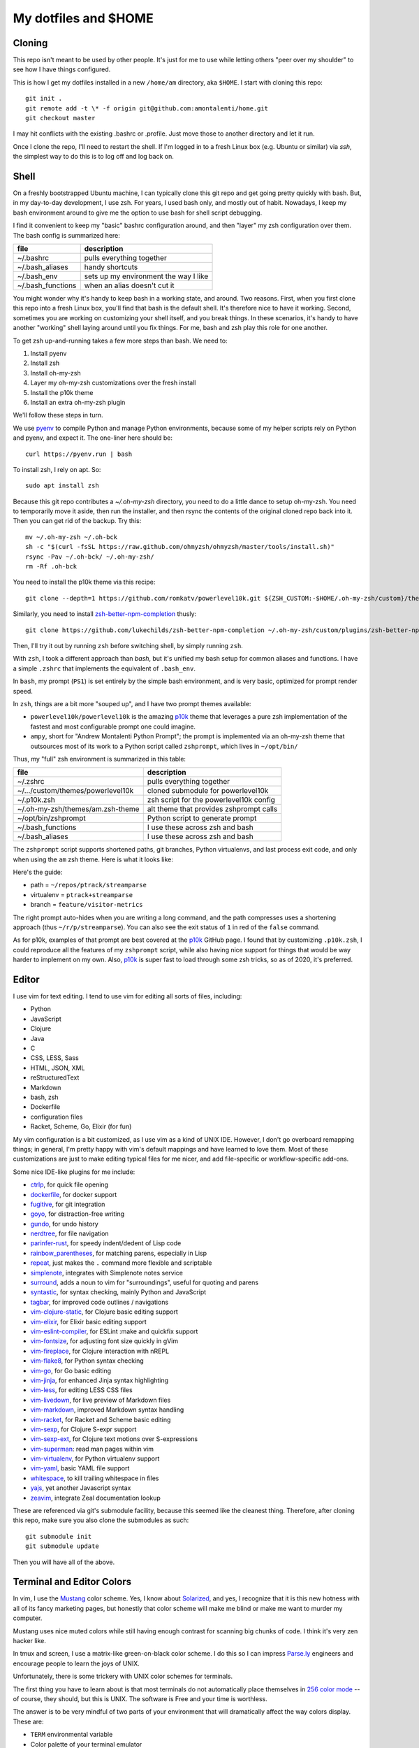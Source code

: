 My dotfiles and $HOME
=====================

Cloning
-------

This repo isn't meant to be used by other people. It's just for me to use
while letting others "peer over my shoulder" to see how I have things
configured.

This is how I get my dotfiles installed in a new ``/home/am`` directory, 
aka ``$HOME``. I start with cloning this repo::

    git init .
    git remote add -t \* -f origin git@github.com:amontalenti/home.git
    git checkout master

I may hit conflicts with the existing .bashrc or .profile. Just move those
to another directory and let it run.

Once I clone the repo, I'll need to restart the shell. If I'm logged in
to a fresh Linux box (e.g. Ubuntu or similar) via `ssh`, the simplest way to do 
this is to log off and log back on.

Shell
-----

On a freshly bootstrapped Ubuntu machine, I can typically clone this git repo
and get going pretty quickly with bash. But, in my day-to-day development,
I use zsh. For years, I used bash only, and mostly out of habit. Nowadays,
I keep my bash environment around to give me the option to use bash for
shell script debugging.

I find it convenient to keep my "basic" bashrc configuration around, and then
"layer" my zsh configuration over them. The bash config is summarized here:

+-------------------+---------------------------------------+
| file              | description                           |
+===================+=======================================+
| ~/.bashrc         | pulls everything together             |
+-------------------+---------------------------------------+
| ~/.bash_aliases   | handy shortcuts                       |
+-------------------+---------------------------------------+
| ~/.bash_env       | sets up my environment the way I like |
+-------------------+---------------------------------------+
| ~/.bash_functions | when an alias doesn't cut it          |
+-------------------+---------------------------------------+

You might wonder why it's handy to keep bash in a working state, and around.
Two reasons. First, when you first clone this repo into a fresh Linux box,
you'll find that bash is the default shell. It's therefore nice to have it
working. Second, sometimes you are working on customizing your shell itself,
and you break things. In these scenarios, it's handy to have another "working"
shell laying  around until you fix things. For me, bash and zsh play this role
for one another.

To get zsh up-and-running takes a few more steps than bash. We need to:

1. Install pyenv
2. Install zsh
3. Install oh-my-zsh
4. Layer my oh-my-zsh customizations over the fresh install
5. Install the p10k theme
6. Install an extra oh-my-zsh plugin

We'll follow these steps in turn.

We use pyenv_ to compile Python and manage Python environments, because some of my
helper scripts rely on Python and pyenv, and expect it. The one-liner here should be::

    curl https://pyenv.run | bash

.. _pyenv: https://github.com/pyenv/pyenv-installer

To install zsh, I rely on apt. So::

    sudo apt install zsh

Because this git repo contributes a `~/.oh-my-zsh` directory, you need to do a little
dance to setup oh-my-zsh. You need to temporarily move it aside, then run the installer,
and then rsync the contents of the original cloned repo back into it. Then you can get
rid of the backup. Try this::

    mv ~/.oh-my-zsh ~/.oh-bck
    sh -c "$(curl -fsSL https://raw.github.com/ohmyzsh/ohmyzsh/master/tools/install.sh)"
    rsync -Pav ~/.oh-bck/ ~/.oh-my-zsh/
    rm -Rf .oh-bck

You need to install the p10k theme via this recipe::

    git clone --depth=1 https://github.com/romkatv/powerlevel10k.git ${ZSH_CUSTOM:-$HOME/.oh-my-zsh/custom}/themes/powerlevel10k

Similarly, you need to install zsh-better-npm-completion_ thusly::

    git clone https://github.com/lukechilds/zsh-better-npm-completion ~/.oh-my-zsh/custom/plugins/zsh-better-npm-completion

.. _zsh-better-npm-completion: https://github.com/lukechilds/zsh-better-npm-completion

Then, I'll try it out by running ``zsh`` before switching shell, by simply running ``zsh``.

With ``zsh``, I took a different approach than `bash`, but it's unified my bash
setup for common aliases and functions. I have a simple ``.zshrc`` that
implements the equivalent of ``.bash_env``.

In ``bash``, my prompt (``PS1``) is set entirely by the simple bash
environment, and is very basic, optimized for prompt render speed.

In ``zsh``, things are a bit more "souped up", and I have two prompt themes
available:

- ``powerlevel10k/powerlevel10k`` is the amazing p10k_ theme that leverages
  a pure zsh implementation of the fastest and most configurable prompt one could
  imagine.
- ``ampy``, short for "Andrew Montalenti Python Prompt"; the prompt is implemented
  via an oh-my-zsh theme that outsources most of its work to a Python script
  called ``zshprompt``, which lives in ``~/opt/bin/``

Thus, my "full" zsh environment is summarized in this table:

+-----------------------------------+----------------------------------------------+
| file                              | description                                  |
+===================================+==============================================+
| ~/.zshrc                          | pulls everything together                    |
+-----------------------------------+----------------------------------------------+
| ~/.../custom/themes/powerlevel10k | cloned submodule for powerlevel10k           |
+-----------------------------------+----------------------------------------------+
| ~/.p10k.zsh                       | zsh script for the powerlevel10k config      |
+-----------------------------------+----------------------------------------------+
| ~/.oh-my-zsh/themes/am.zsh-theme  | alt theme that provides zshprompt calls      |
+-----------------------------------+----------------------------------------------+
| ~/opt/bin/zshprompt               | Python script to generate prompt             |
+-----------------------------------+----------------------------------------------+
| ~/.bash_functions                 | I use these across zsh and bash              |
+-----------------------------------+----------------------------------------------+
| ~/.bash_aliases                   | I use these across zsh and bash              |
+-----------------------------------+----------------------------------------------+

.. _p10k: https://github.com/romkatv/powerlevel10k

The ``zshprompt`` script supports shortened paths, git branches, Python
virtualenvs, and last process exit code, and only when using the ``am`` zsh theme.
Here is what it looks like:

.. image:: https://user-images.githubusercontent.com/40263/39084790-49b8eb4a-4548-11e8-8523-7fce14582eab.png
    :target: http://ohmyz.sh/
    :align: center
    :alt: zshprompt

Here's the guide:

* path = ``~/repos/ptrack/streamparse``
* virtualenv = ``ptrack+streamparse``
* branch = ``feature/visitor-metrics``

The right prompt auto-hides when you are writing a long command, and the path
compresses uses a shortening approach (thus ``~/r/p/streamparse``). You can
also see the exit status of ``1`` in red of the ``false`` command.

As for p10k, examples of that prompt are best covered at the p10k_ GitHub page.
I found that by customizing ``.p10k.zsh``, I could reproduce all the features
of my ``zshprompt`` script, while also having nice support for things that
would be way harder to implement on my own. Also, p10k_ is super fast to load
through some zsh tricks, so as of 2020, it's preferred.

Editor
------

I use vim for text editing. I tend to use vim for editing all sorts
of files, including:

* Python
* JavaScript
* Clojure
* Java
* C
* CSS, LESS, Sass
* HTML, JSON, XML
* reStructuredText
* Markdown
* bash, zsh
* Dockerfile
* configuration files
* Racket, Scheme, Go, Elixir (for fun)

My vim configuration is a bit customized, as I use vim as a kind of UNIX
IDE. However, I don't go overboard remapping things; in general, I'm pretty
happy with vim's default mappings and have learned to love them. Most of
these customizations are just to make editing typical files for me nicer,
and add file-specific or workflow-specific add-ons.

Some nice IDE-like plugins for me include:

* ctrlp_, for quick file opening
* dockerfile_, for docker support
* fugitive_, for git integration
* goyo_, for distraction-free writing
* gundo_, for undo history
* nerdtree_, for file navigation
* parinfer-rust_, for speedy indent/dedent of Lisp code
* rainbow_parentheses_, for matching parens, especially in Lisp
* repeat_, just makes the ``.`` command more flexible and scriptable
* simplenote_, integrates with Simplenote notes service
* surround_, adds a noun to vim for "surroundings", useful for quoting and parens
* syntastic_, for syntax checking, mainly Python and JavaScript
* tagbar_, for improved code outlines / navigations
* vim-clojure-static_, for Clojure basic editing support
* vim-elixir_, for Elixir basic editing support
* vim-eslint-compiler_, for ESLint :make and quickfix support
* vim-fontsize_, for adjusting font size quickly in gVim
* vim-fireplace_, for Clojure interaction with nREPL
* vim-flake8_, for Python syntax checking
* vim-go_, for Go basic editing
* vim-jinja_, for enhanced Jinja syntax highlighting
* vim-less_, for editing LESS CSS files
* vim-livedown_, for live preview of Markdown files
* vim-markdown_, improved Markdown syntax handling
* vim-racket_, for Racket and Scheme basic editing
* vim-sexp_, for Clojure S-expr support
* vim-sexp-ext_, for Clojure text motions over S-expressions
* vim-superman_: read man pages within vim
* vim-virtualenv_, for Python virtualenv support
* vim-yaml_, basic YAML file support
* whitespace_, to kill trailing whitespace in files
* yajs_, yet another Javascript syntax
* zeavim_, integrate Zeal documentation lookup

.. _syntastic: https://github.com/vim-syntastic/syntastic
.. _dockerfile: https://github.com/ekalinin/Dockerfile.vim
.. _vim-yaml: https://github.com/avakhov/vim-yaml
.. _repeat: https://github.com/tpope/vim-repeat
.. _surround: https://github.com/tpope/vim-surround
.. _rainbow_parentheses: https://github.com/kien/rainbow_parentheses.vim
.. _simplenote: https://github.com/mrtazz/simplenote.vim
.. _parinfer-rust: https://github.com/eraserhd/parinfer-rust
.. _NERDTree: https://github.com/scrooloose/nerdtree
.. _numbers: https://github.com/myusuf3/numbers.vim.git
.. _ctrlp: https://github.com/kien/ctrlp.vim.git
.. _fugitive: http://github.com/tpope/vim-fugitive.git
.. _Gundo: https://github.com/sjl/gundo.vim
.. _goyo: https://github.com/junegunn/goyo.vim
.. _rope-vim: https://github.com/sontek/rope-vim.git
.. _tagbar: http://majutsushi.github.io/tagbar/
.. _vim-elixir: https://github.com/elixir-editors/vim-elixir
.. _vim-eslint-compiler: https://github.com/salomvary/vim-eslint-compiler
.. _vim-less: https://github.com/groenewege/vim-less
.. _vim-jinja: https://github.com/mitsuhiko/vim-jinja
.. _vim-flake8: https://github.com/nvie/vim-flake8
.. _vim-virtualenv: https://github.com/jmcantrell/vim-virtualenv.git
.. _vim-fontsize: https://github.com/drmikehenry/vim-fontsize
.. _vim-fireplace: https://github.com/tpope/vim-fireplace
.. _vim-clojure-static: https://github.com/guns/vim-clojure-static
.. _vim-go: https://github.com/fatih/vim-go
.. _vim-racket: https://github.com/wlangstroth/vim-racket
.. _vim-sexp: https://github.com/guns/vim-sexp
.. _vim-sexp-ext: https://github.com/tpope/vim-sexp-mappings-for-regular-people
.. _vim-superman: https://github.com/jez/vim-superman
.. _vim-markdown: https://github.com/tpope/vim-markdown
.. _vim-livedown: https://github.com/shime/vim-livedown
.. _yajs: https://github.com/othree/yajs.vim
.. _whitespace: https://github.com/bronson/vim-trailing-whitespace
.. _zeavim: https://github.com/KabbAmine/zeavim.vim

These are referenced via git's submodule facility, because this seemed
like the cleanest thing. Therefore, after cloning this repo, make sure
you also clone the submodules as such::

    git submodule init
    git submodule update

Then you will have all of the above.

Terminal and Editor Colors
--------------------------

In vim, I use the Mustang_ color scheme. Yes, I know about Solarized_,
and yes, I recognize that it is this new hotness with all of its fancy
marketing pages, but honestly that color scheme will make me blind or
make me want to murder my computer.

.. _Mustang: http://hcalves.deviantart.com/art/Mustang-Vim-Colorscheme-98974484
.. _Solarized: http://ethanschoonover.com/solarized

Mustang uses nice muted colors while still having enough contrast for
scanning big chunks of code. I think it's very zen hacker like.

In tmux and screen, I use a matrix-like green-on-black color scheme. I
do this so I can impress `Parse.ly`_ engineers and encourage people to
learn the joys of UNIX.

.. _Parse.ly: https://www.parse.ly/about/

Unfortunately, there is some trickery with UNIX color schemes for terminals.

The first thing you have to learn about is that most terminals do not
automatically place themselves in `256 color mode`_ -- of course, they
should, but this is UNIX. The software is Free and your time is worthless.

.. _256 color mode: http://www.enigmacurry.com/2009/01/20/256-colors-on-the-linux-terminal/

The answer is to be very mindful of two parts of your environment that will
dramatically affect the way colors display. These are:

* ``TERM`` environmental variable
* Color palette of your terminal emulator

Let's cover these in turn. The TERM environmental variable should be
``xterm-256color``. Except when it shouldn't, which is when it's running under
``tmux`` or ``screen`` (of course). In these environments, it should be
``screen-256color``. If this isn't set appropriately, programs like vim won't
use your fancy color scheme and you will be sad.

Finally, the color scheme will render differently depending on your color
palette. What's going on here is that your terminal emulator can translate the
colors being generated by vim and other programs, and translates them to actual
pixel colors on your screen. (It's just yet another level of indirection.) I
find that most of the default palettes are way too bright and loud.

With gnome-terminal (Linux) and other platform-specific terminals across OS X
and Windows, you'll want to pick the Tango_ palettes, which are a tad muted and
relatively standard across platforms.

.. _Tango: http://en.wikipedia.org/wiki/Tango_Desktop_Project#Palette

Scripts
-------

I put some scripts in ``~/opt/bin`` that just make my life easier. Most
of these are bash scripts, some are little Python scripts as well. Some
of these are just meant to work around some UNIX annoyances.

Terminal Management
-------------------

Originally, I used GNU screen for all my terminal management, so my
``.screenrc`` is included here. However, I have now switched to
tmux, since I came across a nice book about it and it convinced me.
Funny enough, I was able to port over most of my customizations of
screen to tmux pretty straightforwardly. See ``.tmux.conf`` for that.

I also use a clever little tool called tmuxp_, which is a Python
frontend on tmux which allows you to save / re-open tmux "sessions".

.. _tmuxp: http://tmuxp.readthedocs.org/en/latest/

Version Control
---------------

I primarily use ``git``. I don't customize it too heavily, but my ``.gitconfig``
is included here anyway.
